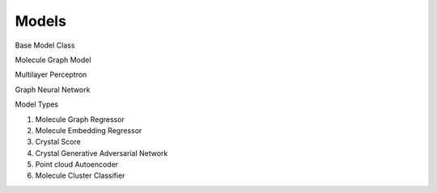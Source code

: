 Models
======

__
    TODO flush out

Base Model Class


Molecule Graph Model



Multilayer Perceptron



Graph Neural Network



Model Types


1. Molecule Graph Regressor

2. Molecule Embedding Regressor

3. Crystal Score

4. Crystal Generative Adversarial Network

5. Point cloud Autoencoder

6. Molecule Cluster Classifier
